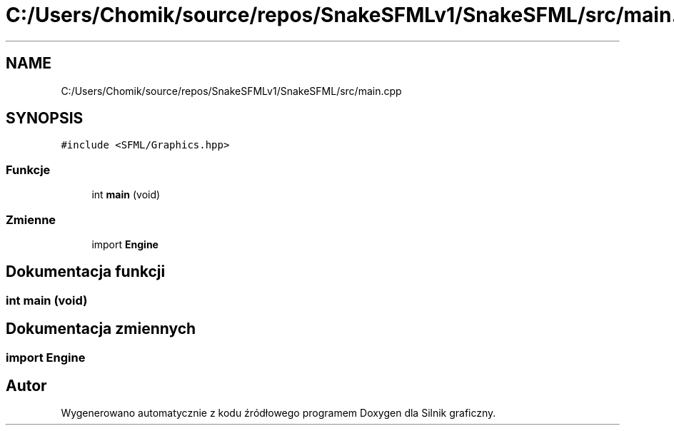 .TH "C:/Users/Chomik/source/repos/SnakeSFMLv1/SnakeSFML/src/main.cpp" 3 "So, 27 lis 2021" "Silnik graficzny" \" -*- nroff -*-
.ad l
.nh
.SH NAME
C:/Users/Chomik/source/repos/SnakeSFMLv1/SnakeSFML/src/main.cpp
.SH SYNOPSIS
.br
.PP
\fC#include <SFML/Graphics\&.hpp>\fP
.br

.SS "Funkcje"

.in +1c
.ti -1c
.RI "int \fBmain\fP (void)"
.br
.in -1c
.SS "Zmienne"

.in +1c
.ti -1c
.RI "import \fBEngine\fP"
.br
.in -1c
.SH "Dokumentacja funkcji"
.PP 
.SS "int main (void)"

.SH "Dokumentacja zmiennych"
.PP 
.SS "import Engine"

.SH "Autor"
.PP 
Wygenerowano automatycznie z kodu źródłowego programem Doxygen dla Silnik graficzny\&.
